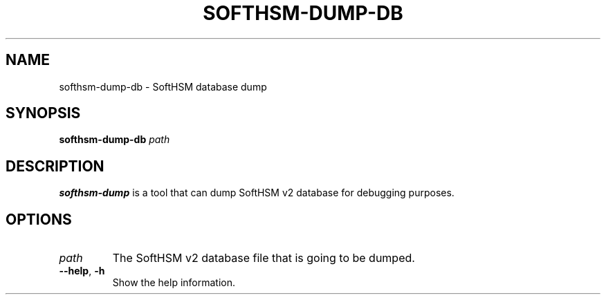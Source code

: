 .TH SOFTHSM-DUMP-DB 1 "20 October 2013" "SoftHSM"
.SH NAME
softhsm-dump-db \- SoftHSM database dump
.SH SYNOPSIS
.PP
.B softhsm-dump-db
.I path
.SH DESCRIPTION
.B softhsm-dump
is a tool that can dump SoftHSM v2 database for debugging purposes.
.LP
.SH OPTIONS
.TP
.B \fIpath\fR
The SoftHSM v2 database file that is going to be dumped.
.TP
.B \-\-help\fR, \fB\-h\fR
Show the help information.

